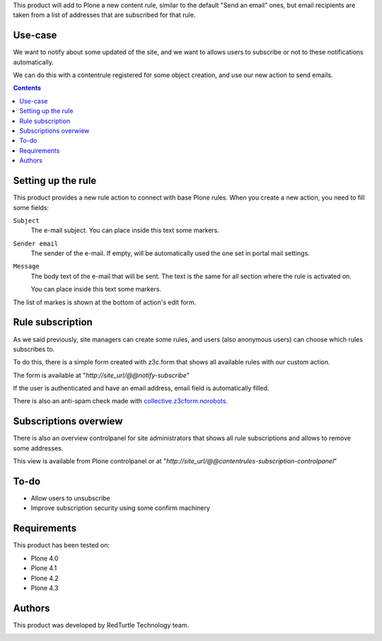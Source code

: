 
This product will add to Plone a new content rule, similar to the default "Send an email" ones, but email recipients are taken from a list of addresses that are subscribed for that rule.

Use-case
========

We want to notify about some updated of the site, and we want to allows users to subscribe or not to these notifications automatically.

We can do this with a contentrule registered for some object creation, and use our new action to send emails.

.. contents::

Setting up the rule
===================

This product provides a new rule action to connect with base Plone rules. When you create a new action, you need to fill some fields:

``Subject``
    The e-mail subject. You can place inside this text some markers.
``Sender email``
    The sender of the e-mail. If empty, will be automatically used the one set in portal mail settings.

``Message``
    The body text of the e-mail that will be sent. The text is the same for all section where
    the rule is activated on.
    
    You can place inside this text some markers.

The list of markes is shown at the bottom of action's edit form.

Rule subscription
=================
As we said previously, site managers can create some rules, and users (also anonymous users) can choose which rules subscribes to.

To do this, there is a simple form created with z3c.form that shows all available rules with our custom action.

The form is available at "*http://site_url/@@notify-subscribe*"

.. image:: http://blog.redturtle.it/pypi-images/collective.contentrules.subscription/subscribe_rules.png/

If the user is authenticated and have an email address, email field is automatically filled.

There is also an anti-spam check made with `collective.z3cform.norobots <https://pypi.python.org/pypi/collective.z3cform.norobots>`_.

Subscriptions overwiew
======================

There is also an overview controlpanel for site administrators that shows all rule subscriptions and allows to remove some addresses.

This view is available from Plone controlpanel or at "*http://site_url/@@contentrules-subscription-controlpanel*"

.. image:: http://blog.redturtle.it/pypi-images/collective.contentrules.subscription/rules_controlpanel.png

To-do
=====
* Allow users to unsubscribe
* Improve subscription security using some confirm machinery

Requirements
============

This product has been tested on:

* Plone 4.0
* Plone 4.1
* Plone 4.2
* Plone 4.3

Authors
=======

This product was developed by RedTurtle Technology team.

.. image:: http://www.redturtle.it/redturtle_banner.png
   :alt: RedTurtle Technology Site
   :target: http://www.redturtle.it/
